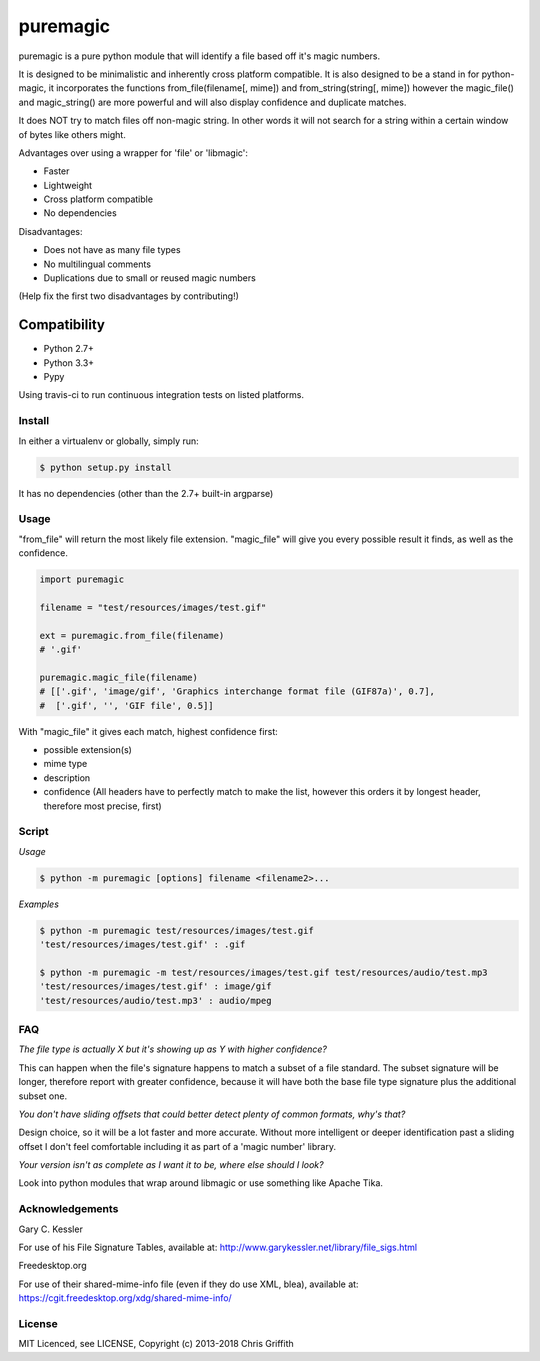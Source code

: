puremagic
=========

puremagic is a pure python module that will identify a file based off
it's magic numbers.

|BuildStatus| |CoverageStatus| |License| |PyPi|

It is designed to be minimalistic and inherently cross platform
compatible. It is also designed to be a stand in for python-magic, it
incorporates the functions from\_file(filename[, mime]) and
from\_string(string[, mime]) however the magic\_file() and
magic\_string() are more powerful and will also display confidence and
duplicate matches.

It does NOT try to match files off non-magic string. In other words it
will not search for a string within a certain window of bytes like
others might.

Advantages over using a wrapper for 'file' or 'libmagic':

-  Faster
-  Lightweight
-  Cross platform compatible
-  No dependencies

Disadvantages:

-  Does not have as many file types
-  No multilingual comments
-  Duplications due to small or reused magic numbers

(Help fix the first two disadvantages by contributing!)

Compatibility
~~~~~~~~~~~~~

-  Python 2.7+
-  Python 3.3+
-  Pypy

Using travis-ci to run continuous integration tests on listed platforms.

Install
-------

In either a virtualenv or globally, simply run:

.. code:: bash

        $ python setup.py install

It has no dependencies (other than the 2.7+ built-in argparse)

Usage
-----

"from_file" will return the most likely file extension. "magic_file"
will give you every possible result it finds, as well as the confidence.

.. code:: python

        import puremagic

        filename = "test/resources/images/test.gif"

        ext = puremagic.from_file(filename)
        # '.gif'

        puremagic.magic_file(filename)
        # [['.gif', 'image/gif', 'Graphics interchange format file (GIF87a)', 0.7],
        #  ['.gif', '', 'GIF file', 0.5]]

With "magic_file" it gives each match, highest confidence first:

-  possible extension(s)
-  mime type
-  description
-  confidence (All headers have to perfectly match to make the list,
   however this orders it by longest header, therefore most precise,
   first)

Script
------

*Usage*

.. code:: bash

        $ python -m puremagic [options] filename <filename2>...

*Examples*

.. code:: bash

        $ python -m puremagic test/resources/images/test.gif
        'test/resources/images/test.gif' : .gif

        $ python -m puremagic -m test/resources/images/test.gif test/resources/audio/test.mp3
        'test/resources/images/test.gif' : image/gif
        'test/resources/audio/test.mp3' : audio/mpeg

FAQ
---

*The file type is actually X but it's showing up as Y with higher
confidence?*

This can happen when the file's signature happens to match a subset of a
file standard. The subset signature will be longer, therefore report
with greater confidence, because it will have both the base file type
signature plus the additional subset one.

*You don't have sliding offsets that could better detect plenty of
common formats, why's that?*

Design choice, so it will be a lot faster and more accurate. Without
more intelligent or deeper identification past a sliding offset I don't
feel comfortable including it as part of a 'magic number' library.

*Your version isn't as complete as I want it to be, where else should I
look?*

Look into python modules that wrap around libmagic or use something like
Apache Tika.

Acknowledgements
----------------

Gary C. Kessler


For use of his File Signature Tables, available at:
http://www.garykessler.net/library/file_sigs.html

Freedesktop.org

For use of their shared-mime-info file (even if they do use XML, blea), available at:
https://cgit.freedesktop.org/xdg/shared-mime-info/

License
-------

MIT Licenced, see LICENSE, Copyright (c) 2013-2018 Chris Griffith

.. |BuildStatus| image:: https://travis-ci.org/cdgriffith/puremagic.png?branch=master
   :target: https://travis-ci.org/cdgriffith/puremagic
.. |CoverageStatus| image:: https://coveralls.io/repos/github/cdgriffith/puremagic/badge.svg?branch=develop
   :target: https://coveralls.io/github/cdgriffith/puremagic?branch=develop
.. |PyPi| image:: https://img.shields.io/pypi/v/puremagic.svg?maxAge=2592000
   :target: https://pypi.python.org/pypi/puremagic/
.. |License| image:: https://img.shields.io/pypi/l/puremagic.svg
   :target: https://pypi.python.org/pypi/puremagic/
